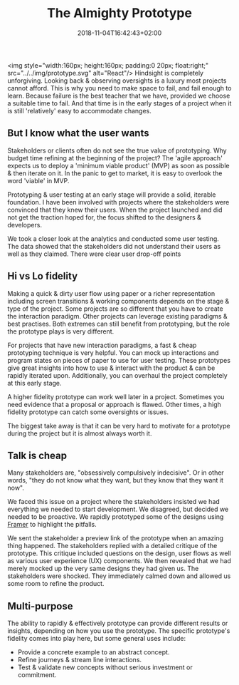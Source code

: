 #+DATE: 2018-11-04T16:42:43+02:00
#+TITLE: The Almighty Prototype
#+DRAFT: true

<img style="width:160px; height:160px; padding:0 20px; float:right;" src="../../img/prototype.svg" alt="React"/>
Hindsight is completely unforgiving. Looking back & observing oversights is a luxury most projects cannot afford. This is why you need to make space to fail, and fail enough to learn. Because failure is the best teacher that we have, provided we choose a suitable time to fail. And that time is in the early stages of a project when it is still 'relatively' easy to accommodate changes.

** But I know what the user wants
   Stakeholders or clients often do not see the true value of prototyping. Why budget time refining at the beginning of the project? The 'agile approach' expects us to deploy a 'minimum viable product' (MVP) as soon as possible & then iterate on it. In the panic to get to market, it is easy to overlook the word 'viable' in MVP.

   Prototyping & user testing at an early stage will provide a solid, iterable foundation. I have been involved with projects where the stakeholders were convinced that they knew their users. When the project launched and did not get the traction hoped for, the focus shifted to the designers & developers.

We took a closer look at the analytics and conducted some user testing. The data showed that the stakeholders did not understand their users as well as they claimed. There were clear user drop-off points
   
** Hi vs Lo fidelity
   Making a quick & dirty user flow using paper or a richer representation including screen transitions & working components depends on the stage & type of the project. Some projects are so different that you have to create the interaction paradigm. Other projects can leverage existing paradigms & best practises. Both extremes can still benefit from prototyping, but the role the prototype plays is very different.

   For projects that have new interaction paradigms, a fast & cheap prototyping technique is very helpful. You can mock up interactions and program states on pieces of paper to use for user testing. These prototypes give great insights into how to use & interact with the product & can be rapidly iterated upon. Additionally, you can overhaul the project completely at this early stage.

   A higher fidelity prototype can work well later in a project. Sometimes you need evidence that a proposal or approach is flawed. Other times, a high fidelity prototype can catch some oversights or issues.

   The biggest take away is that it can be very hard to motivate for a prototype during the project but it is almost always worth it.

** Talk is cheap
  Many stakeholders are, "obsessively compulsively indecisive". Or in other words, "they do not know what they want, but they know that they want it now".

  We faced this issue on a project where the stakeholders insisted we had everything we needed to start development. We disagreed, but decided we needed to be proactive. We rapidly prototyped some of the designs using [[https://framer.com/][Framer]] to highlight the pitfalls. 

  We sent the stakeholder a preview link of the prototype when an amazing thing happened. The stakeholders replied with a detailed critique of the prototype. This critique included questions on the design, user flows as well as various user experience (UX) components. We then revealed that we had merely mocked up the very same designs they had given us. The stakeholders were shocked. They immediately calmed down and allowed us some room to refine the product.

** Multi-purpose
   The ability to rapidly & effectively prototype can provide different results or insights, depending on how you use the prototype. The specific prototype's fidelity comes into play here, but some general uses include:

   - Provide a concrete example to an abstract concept.
   - Refine journeys & stream line interactions.
   - Test & validate new concepts without serious investment or commitment.


